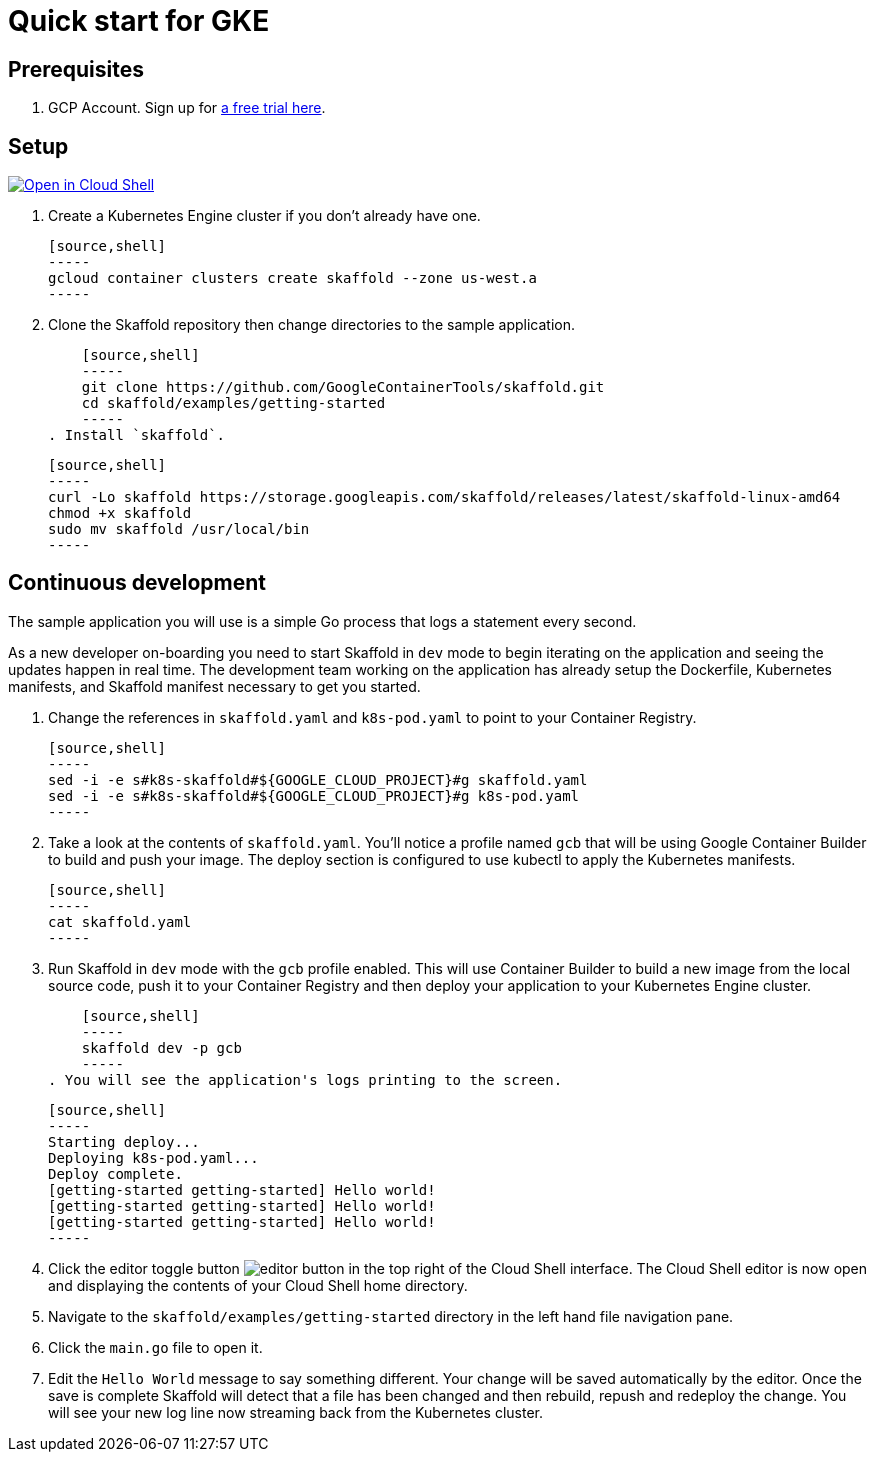 = Quick start for GKE
:imagesdir: img

== Prerequisites

. GCP Account. Sign up for link:https://console.cloud.google.com/freetrial[a free trial here].

== Setup

[caption="Open in Cloud Shell", link="https://console.cloud.google.com/cloudshell/open?git_repo=https%3A%2F%2Fgithub.com%2FGoogleContainerTools%2Fskaffold.git&page=editor&working_dir=examples%2Fgetting-started&tutorial=..%2F..%2Fdocs%2Fquickstart-gke.md"]
image::http://gstatic.com/cloudssh/images/open-btn.svg[Open in Cloud Shell]

. Create a Kubernetes Engine cluster if you don't already have one.

    [source,shell]
    -----
    gcloud container clusters create skaffold --zone us-west.a
    -----

. Clone the Skaffold repository then change directories to the sample application.

    [source,shell]
    -----
    git clone https://github.com/GoogleContainerTools/skaffold.git
    cd skaffold/examples/getting-started
    -----
. Install `skaffold`.

    [source,shell]
    -----
    curl -Lo skaffold https://storage.googleapis.com/skaffold/releases/latest/skaffold-linux-amd64
    chmod +x skaffold
    sudo mv skaffold /usr/local/bin
    -----

== Continuous development
The sample application you will use is a simple Go process that logs a statement every second.

As a new developer on-boarding you need to start Skaffold in `dev` mode to begin iterating
on the application and seeing the updates happen in real time. The development team working on the application
has already setup the Dockerfile, Kubernetes manifests, and Skaffold manifest necessary to get you started.

. Change the references in `skaffold.yaml` and `k8s-pod.yaml`  to point to your Container Registry.

    [source,shell]
    -----
    sed -i -e s#k8s-skaffold#${GOOGLE_CLOUD_PROJECT}#g skaffold.yaml
    sed -i -e s#k8s-skaffold#${GOOGLE_CLOUD_PROJECT}#g k8s-pod.yaml
    -----

. Take a look at the contents of `skaffold.yaml`. You'll notice a profile named `gcb` that will be using Google Container Builder to build
   and push your image. The deploy section is configured to use kubectl to apply the Kubernetes manifests.
   
   [source,shell]
   -----
   cat skaffold.yaml
   -----

. Run Skaffold in `dev` mode with the `gcb` profile enabled. This will use Container Builder to build a new image from the local source code,
   push it to your Container Registry and then deploy your application to your Kubernetes Engine cluster.

    [source,shell]
    -----
    skaffold dev -p gcb
    -----
. You will see the application's logs printing to the screen.

    [source,shell]
    -----
    Starting deploy...
    Deploying k8s-pod.yaml...
    Deploy complete.
    [getting-started getting-started] Hello world!
    [getting-started getting-started] Hello world!
    [getting-started getting-started] Hello world!
    -----
 
. Click the editor toggle button image:gcp-quickstart/cloud-shell-editor.png[editor button] in the top right of the Cloud Shell interface.
   The Cloud Shell editor is now open and displaying the contents of your Cloud Shell home directory.

. Navigate to the `skaffold/examples/getting-started` directory in the left hand file navigation pane.

. Click the `main.go` file to open it. 

. Edit the `Hello World` message to say something different. Your change will be saved automatically by the editor.
   Once the save is complete Skaffold will detect that a file has been changed and then
   rebuild, repush and redeploy the change. You will see your new log line now streaming back from the Kubernetes cluster.
